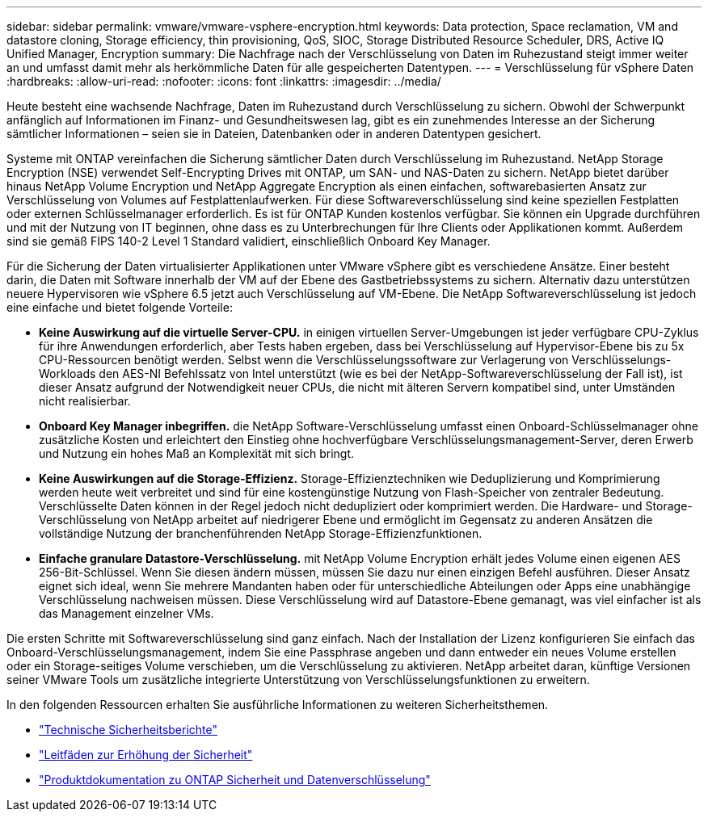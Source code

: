 ---
sidebar: sidebar 
permalink: vmware/vmware-vsphere-encryption.html 
keywords: Data protection, Space reclamation, VM and datastore cloning, Storage efficiency, thin provisioning, QoS, SIOC, Storage Distributed Resource Scheduler, DRS, Active IQ Unified Manager, Encryption 
summary: Die Nachfrage nach der Verschlüsselung von Daten im Ruhezustand steigt immer weiter an und umfasst damit mehr als herkömmliche Daten für alle gespeicherten Datentypen. 
---
= Verschlüsselung für vSphere Daten
:hardbreaks:
:allow-uri-read: 
:nofooter: 
:icons: font
:linkattrs: 
:imagesdir: ../media/


[role="lead"]
Heute besteht eine wachsende Nachfrage, Daten im Ruhezustand durch Verschlüsselung zu sichern. Obwohl der Schwerpunkt anfänglich auf Informationen im Finanz- und Gesundheitswesen lag, gibt es ein zunehmendes Interesse an der Sicherung sämtlicher Informationen – seien sie in Dateien, Datenbanken oder in anderen Datentypen gesichert.

Systeme mit ONTAP vereinfachen die Sicherung sämtlicher Daten durch Verschlüsselung im Ruhezustand. NetApp Storage Encryption (NSE) verwendet Self-Encrypting Drives mit ONTAP, um SAN- und NAS-Daten zu sichern. NetApp bietet darüber hinaus NetApp Volume Encryption und NetApp Aggregate Encryption als einen einfachen, softwarebasierten Ansatz zur Verschlüsselung von Volumes auf Festplattenlaufwerken. Für diese Softwareverschlüsselung sind keine speziellen Festplatten oder externen Schlüsselmanager erforderlich. Es ist für ONTAP Kunden kostenlos verfügbar. Sie können ein Upgrade durchführen und mit der Nutzung von IT beginnen, ohne dass es zu Unterbrechungen für Ihre Clients oder Applikationen kommt. Außerdem sind sie gemäß FIPS 140-2 Level 1 Standard validiert, einschließlich Onboard Key Manager.

Für die Sicherung der Daten virtualisierter Applikationen unter VMware vSphere gibt es verschiedene Ansätze. Einer besteht darin, die Daten mit Software innerhalb der VM auf der Ebene des Gastbetriebssystems zu sichern. Alternativ dazu unterstützen neuere Hypervisoren wie vSphere 6.5 jetzt auch Verschlüsselung auf VM-Ebene. Die NetApp Softwareverschlüsselung ist jedoch eine einfache und bietet folgende Vorteile:

* *Keine Auswirkung auf die virtuelle Server-CPU.* in einigen virtuellen Server-Umgebungen ist jeder verfügbare CPU-Zyklus für ihre Anwendungen erforderlich, aber Tests haben ergeben, dass bei Verschlüsselung auf Hypervisor-Ebene bis zu 5x CPU-Ressourcen benötigt werden. Selbst wenn die Verschlüsselungssoftware zur Verlagerung von Verschlüsselungs-Workloads den AES-NI Befehlssatz von Intel unterstützt (wie es bei der NetApp-Softwareverschlüsselung der Fall ist), ist dieser Ansatz aufgrund der Notwendigkeit neuer CPUs, die nicht mit älteren Servern kompatibel sind, unter Umständen nicht realisierbar.
* *Onboard Key Manager inbegriffen.* die NetApp Software-Verschlüsselung umfasst einen Onboard-Schlüsselmanager ohne zusätzliche Kosten und erleichtert den Einstieg ohne hochverfügbare Verschlüsselungsmanagement-Server, deren Erwerb und Nutzung ein hohes Maß an Komplexität mit sich bringt.
* *Keine Auswirkungen auf die Storage-Effizienz.* Storage-Effizienztechniken wie Deduplizierung und Komprimierung werden heute weit verbreitet und sind für eine kostengünstige Nutzung von Flash-Speicher von zentraler Bedeutung. Verschlüsselte Daten können in der Regel jedoch nicht dedupliziert oder komprimiert werden. Die Hardware- und Storage-Verschlüsselung von NetApp arbeitet auf niedrigerer Ebene und ermöglicht im Gegensatz zu anderen Ansätzen die vollständige Nutzung der branchenführenden NetApp Storage-Effizienzfunktionen.
* *Einfache granulare Datastore-Verschlüsselung.* mit NetApp Volume Encryption erhält jedes Volume einen eigenen AES 256-Bit-Schlüssel. Wenn Sie diesen ändern müssen, müssen Sie dazu nur einen einzigen Befehl ausführen. Dieser Ansatz eignet sich ideal, wenn Sie mehrere Mandanten haben oder für unterschiedliche Abteilungen oder Apps eine unabhängige Verschlüsselung nachweisen müssen. Diese Verschlüsselung wird auf Datastore-Ebene gemanagt, was viel einfacher ist als das Management einzelner VMs.


Die ersten Schritte mit Softwareverschlüsselung sind ganz einfach. Nach der Installation der Lizenz konfigurieren Sie einfach das Onboard-Verschlüsselungsmanagement, indem Sie eine Passphrase angeben und dann entweder ein neues Volume erstellen oder ein Storage-seitiges Volume verschieben, um die Verschlüsselung zu aktivieren. NetApp arbeitet daran, künftige Versionen seiner VMware Tools um zusätzliche integrierte Unterstützung von Verschlüsselungsfunktionen zu erweitern.

In den folgenden Ressourcen erhalten Sie ausführliche Informationen zu weiteren Sicherheitsthemen.

* link:https://docs.netapp.com/us-en/ontap-technical-reports/security.html["Technische Sicherheitsberichte"]
* link:https://docs.netapp.com/us-en/ontap-technical-reports/security-hardening-guides.html["Leitfäden zur Erhöhung der Sicherheit"]
* link:https://docs.netapp.com/us-en/ontap/security-encryption/index.html["Produktdokumentation zu ONTAP Sicherheit und Datenverschlüsselung"]

